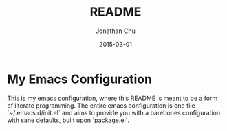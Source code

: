 #+TITLE:     README
#+AUTHOR:    Jonathan Chu
#+EMAIL:     jonathan.chu@me.com
#+DATE:      2015-03-01

* My Emacs Configuration

This is my emacs configuration, where this README is meant to be a form of literate programming.  The entire emacs configuration is one file `~/.emacs.d/init.el` and aims to provide you with a barebones configuration with sane defaults, built upon `package.el`.
